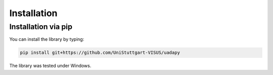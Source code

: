 Installation
============
Installation via pip
--------------------

You can install the library by typing:

.. code-block:: console

    pip install git+https://github.com/UniStuttgart-VISUS/uadapy

The library was tested under Windows.